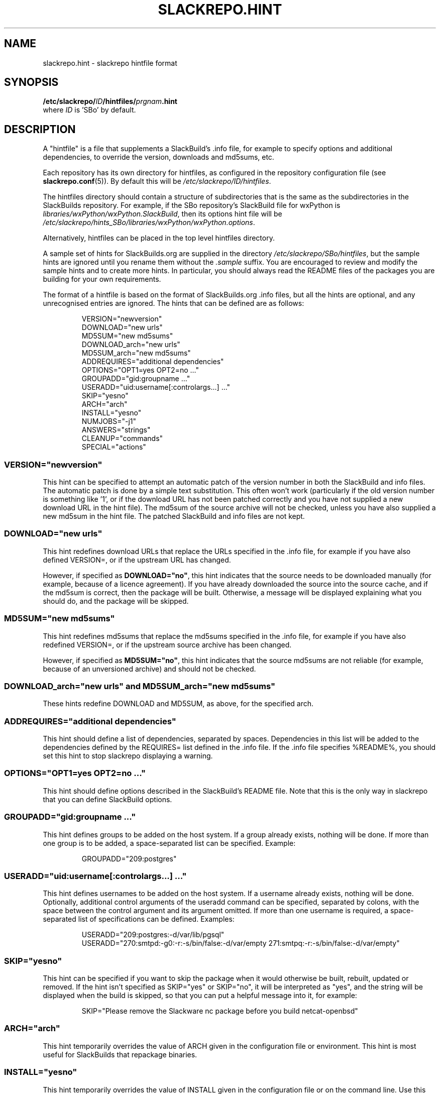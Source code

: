 .\" Copyright 2014 David Spencer, Baildon, West Yorkshire, U.K.
.\" All rights reserved.  For licence details, see the file 'LICENCE'.
.
.TH SLACKREPO.HINT 5 "2014-06-01" slackrepo-0.1.0
.
.
.
.SH NAME
slackrepo.hint \- slackrepo hintfile format
.
.
.
.SH SYNOPSIS
.BI /etc/slackrepo/ ID /hintfiles/ prgnam .hint
.br
where
.I ID
is 'SBo' by default.
.
.
.
.SH DESCRIPTION
.
A \(dqhintfile\(dq is a file that supplements a SlackBuild's .info file, for
example to specify options and additional dependencies, to override the version,
downloads and md5sums, etc.
.P
Each repository has its own directory for hintfiles, as configured in
the repository configuration file (see
.BR slackrepo.conf (5)).
By default this will be
.IR /etc/slackrepo/ID/hintfiles .
.P
The hintfiles directory should contain a structure of subdirectories that is the
same as the subdirectories in the SlackBuilds repository.
For example, if the SBo repository's SlackBuild file for wxPython is
.IR libraries/wxPython/wxPython.SlackBuild ,
then its options hint file will be
.IR /etc/slackrepo/hints_SBo/libraries/wxPython/wxPython.options .
.P
Alternatively, hintfiles can be placed in the top level hintfiles directory.
.P
A sample set of hints for SlackBuilds.org are supplied in the directory
.IR /etc/slackrepo/SBo/hintfiles ,
but the sample hints are ignored until you rename them without the
.I .sample
suffix. You are encouraged to review and modify the sample hints and to create
more hints. In particular, you should always read the README files of the
packages you are building for your own requirements.
.P
The format of a hintfile is based on the format of SlackBuilds.org .info files,
but all the hints are optional, and any unrecognised entries are ignored.
The hints that can be defined are as follows:
.P
.RS
.EX
VERSION=\(dqnewversion\(dq
DOWNLOAD=\(dqnew urls\(dq
MD5SUM=\(dqnew md5sums\(dq
DOWNLOAD_arch=\(dqnew urls\(dq
MD5SUM_arch=\(dqnew md5sums\(dq
ADDREQUIRES=\(dqadditional dependencies\(dq
OPTIONS=\(dqOPT1=yes OPT2=no ...\(dq
GROUPADD=\(dqgid:groupname ...\(dq
USERADD=\(dquid:username[:controlargs...] ...\(dq
SKIP=\(dqyesno\(dq
ARCH=\(dqarch\(dq
INSTALL=\(dqyesno\(dq
NUMJOBS=\(dq-j1\(dq
ANSWERS=\(dqstrings\(dq
CLEANUP=\(dqcommands\(dq
SPECIAL=\(dqactions\(dq
.EE
.RE
.
.
.
.SS VERSION=\(dqnewversion\(dq
.P
This hint can be specified to attempt an automatic patch of the version number
in both the SlackBuild and info files. The automatic patch is done by a simple text substitution.
This often won't work (particularly if the old version number is something like '1', or
if the download URL has not been patched correctly and you have not supplied a new
download URL in the hint file). The md5sum of the source archive will not be checked,
unless you have also supplied a new md5sum in the hint file.
The patched SlackBuild and info files are not kept.
.
.
.SS DOWNLOAD=\(dqnew urls\(dq
.P
This hint redefines download URLs that replace the URLs specified in the .info file,
for example if you have also defined VERSION=, or if the upstream URL has changed.
.P
However, if specified as
.BR DOWNLOAD=\(dqno\(dq ,
this hint indicates that the source needs
to be downloaded manually (for example, because of a licence agreement).
If you have already downloaded the source into the source cache, and if the
md5sum is correct, then the package will be built. Otherwise, a message will
be displayed explaining what you should do, and the package will be skipped.
.
.
.SS MD5SUM=\(dqnew md5sums\(dq
.P
This hint redefines md5sums that replace the md5sums specified in the .info file,
for example if you have also redefined VERSION=, or if the upstream source
archive has been changed.
.P
However, if specified as
.BR MD5SUM=\(dqno\(dq ,
this hint indicates that the source md5sums are not reliable
(for example, because of an unversioned archive) and should not be checked.
.
.
.SS DOWNLOAD_arch=\(dqnew urls\(dq and MD5SUM_arch=\(dqnew md5sums\(dq
.P
These hints redefine DOWNLOAD and MD5SUM, as above, for the specified arch.
.
.
.SS ADDREQUIRES=\(dqadditional dependencies\(dq
.P
This hint should define a list of dependencies, separated by spaces.
Dependencies in this list will be added to the dependencies defined by the
REQUIRES= list defined in the .info file. If the .info file specifies %README%,
you should set this hint to stop slackrepo displaying a warning.
.
.
.SS OPTIONS=\(dqOPT1=yes OPT2=no ...\(dq
.P
This hint should define options described in the SlackBuild's README file.
Note that this is the only way in slackrepo that you can define SlackBuild options.
.
.
.SS GROUPADD=\(dqgid:groupname ...\(dq
.P
This hint defines groups to be added on the host system.
If a group already exists, nothing will be done.
If more than one group is to be added, a space-separated list can be specified.
Example:
.P
.RS
.EX
GROUPADD=\(dq209:postgres\(dq
.EE
.RE
.
.
.SS USERADD=\(dquid:username[:controlargs...] ...\(dq
.P
This hint defines usernames to be added on the host system.
If a username already exists, nothing will be done.
Optionally, additional control arguments of the useradd command can be
specified, separated by colons, with the space between the control argument
and its argument omitted. If more than one username is required, a
space-separated list of specifications can be defined.
Examples:
.P
.RS
.EX
USERADD=\(dq209:postgres:-d/var/lib/pgsql\(dq
USERADD=\(dq270:smtpd:-g0:-r:-s/bin/false:-d/var/empty 271:smtpq:-r:-s/bin/false:-d/var/empty\(dq
.EE
.RE
.P
.
.
.SS SKIP=\(dqyesno\(dq
.P
This hint can be specified if you want to skip the package when it
would otherwise be built, rebuilt, updated or removed.
If the hint isn't specified as SKIP=\(dqyes\(dq or SKIP=\(dqno\(dq, it will be interpreted
as \(dqyes\(dq, and the string will be displayed when the build is skipped, so that
you can put a helpful message into it, for example:
.P
.RS
.EX
SKIP=\(dqPlease remove the Slackware nc package before you build netcat-openbsd\(dq
.EE
.RE
.
.
.SS ARCH=\(dqarch\(dq
.P
This hint temporarily overrides the value of ARCH given in the configuration
file or environment.
This hint is most useful for SlackBuilds that repackage binaries.
.
.
.SS INSTALL=\(dqyesno\(dq
.P
This hint temporarily overrides the value of INSTALL given in the configuration
file or on the command line. Use this hint if you want a specific package to be 
installed after it has been built (e.g. nvidia-driver). Note that if the control 
argument --dry-run is specified, this hint will be ignored.
.
.
.SS NUMJOBS=\(dq-j1\(dq
.P
This hint temporarily overrides the value of NUMJOBS given in the configuration 
file or environment. Use this hint if the build process fails when multiple 
'make' jobs are used, so that the build will be executed with MAKEFLAGS='-j1'.
.
.
.SS ANSWERS=\(dqstring\(dq
.P
This hint can be specified if the build process wants to read answers to its 
questions during execution, for example concerning a licence agreement. 
The string is piped into the SlackBuild's standard input, so it should contain 
whatever will make the build process happy. Newlines can be specified as \\n, 
for example
.P
.RS
.EX
ANSWERS=\(dqok\\nyes\(dq
.EE
.RE
.
.
.SS CLEANUP=\(dqcommands\(dq
.P 
This hint can be specified if the package needs extra cleanup when it is uninstalled
(e.g. packages that replace standard Slackware packages or install kernel modules).
The hint should define an appropriate shell command pipeline. For example, to
reinstall Slackware packages:
.P
.RS
.EX
CLEANUP=\(dqecho y | slackpkg -dialog=off -only_new_dotnew=on reinstall tetex tetex-doc\(dq
.EE
.RE
.P
or to clean up after a kernel module is uninstalled:
.P
.RS
.EX
CLEANUP=\(dqdepmod -a\(dq
.EE
.RE
.
.
.SS SPECIAL=\(dqactions\(dq
This hint can be specified to perform a special action. Only one special action
is currently available:
.P
.B multilib_ldflags
.P
On a multilib host, attempt to patch the SlackBuild to specify LDFLAGS,
as described in SlackBuilds.org FAQ 18. This is not guaranteed to work!
.
.
.SH SEE ALSO
.
.BR slackrepo (8),
.BR slackrepo.conf (5),
.BR installpkg (8),
.BR upgradepkg (8),
.BR removepkg (8),
.BR pkgtool (8),
.BR slackpkg (8).
.
.
